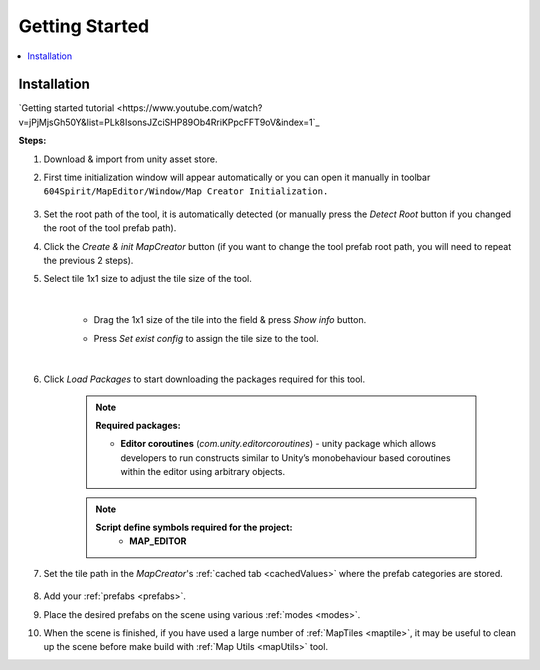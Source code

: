 Getting Started
************

.. contents::
   :local:
   
.. _installation:

Installation
============

`Getting started tutorial <https://www.youtube.com/watch?v=jPjMjsGh50Y&list=PLk8IsonsJZciSHP89Ob4RriKPpcFFT9oV&index=1`_

**Steps:**

#. Download & import from unity asset store.

#. First time initialization window will appear automatically or you can open it manually in toolbar ``604Spirit/MapEditor/Window/Map Creator Initialization.``

	.. image:: images/gettingstarted/InitilizationWindow.png

#. Set the root path of the tool, it is automatically detected (or manually press the `Detect Root` button if you changed the root of the tool prefab path).

#. Click the `Create & init MapCreator` button (if you want to change the tool prefab root path, you will need to repeat the previous 2 steps). 

#. Select tile 1x1 size to adjust the tile size of the tool.

		.. image:: images/gettingstarted/TileInitilization.png
		
	|
	* Drag the 1x1 size of the tile into the field & press `Show info` button.
		.. image:: images/gettingstarted/TileInitilization2.png

	* Press `Set exist config` to assign the tile size to the tool.
	
	|
	
#. Click `Load Packages` to start downloading the packages required for this tool.

	.. image:: images/gettingstarted/PackageSetupWindow.png

	.. note::
		**Required packages:**
		
		* **Editor coroutines** (`com.unity.editorcoroutines`) - unity package which allows developers to run constructs similar to Unity’s monobehaviour based coroutines within the editor using arbitrary objects.

	.. note::
		**Script define symbols required for the project:**
			* **MAP_EDITOR**
	
#. Set the tile path in the `MapCreator`'s :ref:`cached tab <cachedValues>` where the prefab categories are stored.

	.. image:: images/gettingstarted/CachedValuesTabPrefabPath.png

#. Add your :ref:`prefabs <prefabs>`.
#. Place the desired prefabs on the scene using various :ref:`modes <modes>`.
#. When the scene is finished, if you have used a large number of :ref:`MapTiles <maptile>`, it may be useful to clean up the scene before make build with :ref:`Map Utils <mapUtils>` tool.